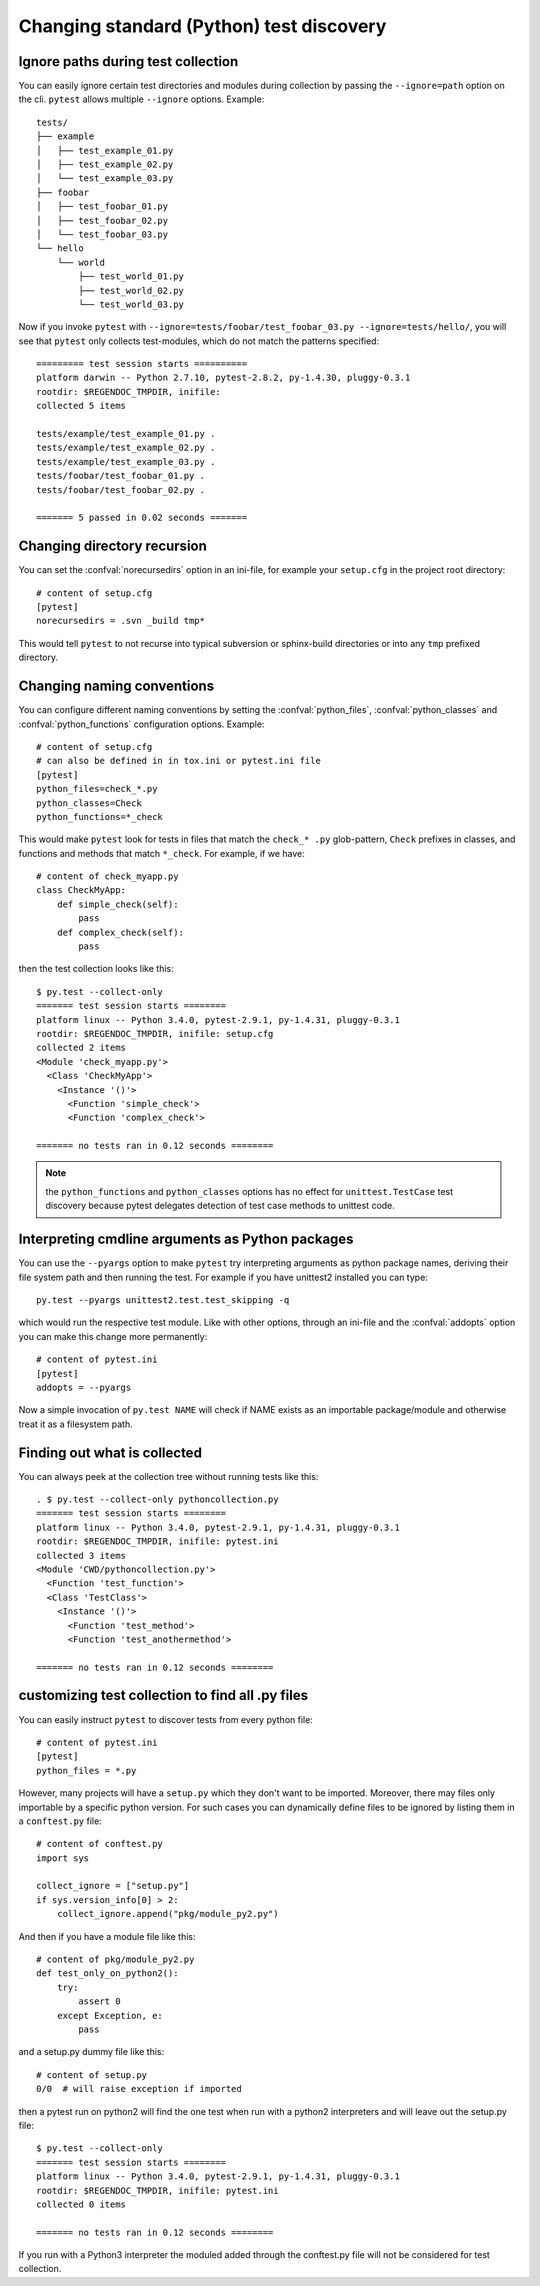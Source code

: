 Changing standard (Python) test discovery
===============================================

Ignore paths during test collection
-----------------------------------

You can easily ignore certain test directories and modules during collection
by passing the ``--ignore=path`` option on the cli. ``pytest`` allows multiple
``--ignore`` options. Example::

    tests/
    ├── example
    │   ├── test_example_01.py
    │   ├── test_example_02.py
    │   └── test_example_03.py
    ├── foobar
    │   ├── test_foobar_01.py
    │   ├── test_foobar_02.py
    │   └── test_foobar_03.py
    └── hello
        └── world
            ├── test_world_01.py
            ├── test_world_02.py
            └── test_world_03.py

Now if you invoke ``pytest`` with ``--ignore=tests/foobar/test_foobar_03.py --ignore=tests/hello/``,
you will see that ``pytest`` only collects test-modules, which do not match the patterns specified::

    ========= test session starts ==========
    platform darwin -- Python 2.7.10, pytest-2.8.2, py-1.4.30, pluggy-0.3.1
    rootdir: $REGENDOC_TMPDIR, inifile:
    collected 5 items

    tests/example/test_example_01.py .
    tests/example/test_example_02.py .
    tests/example/test_example_03.py .
    tests/foobar/test_foobar_01.py .
    tests/foobar/test_foobar_02.py .

    ======= 5 passed in 0.02 seconds =======


Changing directory recursion
-----------------------------------------------------

You can set the :confval:`norecursedirs` option in an ini-file, for example your ``setup.cfg`` in the project root directory::

    # content of setup.cfg
    [pytest]
    norecursedirs = .svn _build tmp*

This would tell ``pytest`` to not recurse into typical subversion or sphinx-build directories or into any ``tmp`` prefixed directory.

.. _`change naming conventions`:

Changing naming conventions
-----------------------------------------------------

You can configure different naming conventions by setting
the :confval:`python_files`, :confval:`python_classes` and
:confval:`python_functions` configuration options.  Example::

    # content of setup.cfg
    # can also be defined in in tox.ini or pytest.ini file
    [pytest]
    python_files=check_*.py
    python_classes=Check
    python_functions=*_check

This would make ``pytest`` look for tests in files that match the ``check_*
.py`` glob-pattern, ``Check`` prefixes in classes, and functions and methods
that match ``*_check``.  For example, if we have::

    # content of check_myapp.py
    class CheckMyApp:
        def simple_check(self):
            pass
        def complex_check(self):
            pass

then the test collection looks like this::

    $ py.test --collect-only
    ======= test session starts ========
    platform linux -- Python 3.4.0, pytest-2.9.1, py-1.4.31, pluggy-0.3.1
    rootdir: $REGENDOC_TMPDIR, inifile: setup.cfg
    collected 2 items
    <Module 'check_myapp.py'>
      <Class 'CheckMyApp'>
        <Instance '()'>
          <Function 'simple_check'>
          <Function 'complex_check'>
    
    ======= no tests ran in 0.12 seconds ========

.. note::

   the ``python_functions`` and ``python_classes`` options has no effect
   for ``unittest.TestCase`` test discovery because pytest delegates
   detection of test case methods to unittest code.

Interpreting cmdline arguments as Python packages
-----------------------------------------------------

You can use the ``--pyargs`` option to make ``pytest`` try
interpreting arguments as python package names, deriving
their file system path and then running the test. For
example if you have unittest2 installed you can type::

    py.test --pyargs unittest2.test.test_skipping -q

which would run the respective test module.  Like with
other options, through an ini-file and the :confval:`addopts` option you
can make this change more permanently::

    # content of pytest.ini
    [pytest]
    addopts = --pyargs

Now a simple invocation of ``py.test NAME`` will check
if NAME exists as an importable package/module and otherwise
treat it as a filesystem path.

Finding out what is collected
-----------------------------------------------

You can always peek at the collection tree without running tests like this::

    . $ py.test --collect-only pythoncollection.py
    ======= test session starts ========
    platform linux -- Python 3.4.0, pytest-2.9.1, py-1.4.31, pluggy-0.3.1
    rootdir: $REGENDOC_TMPDIR, inifile: pytest.ini
    collected 3 items
    <Module 'CWD/pythoncollection.py'>
      <Function 'test_function'>
      <Class 'TestClass'>
        <Instance '()'>
          <Function 'test_method'>
          <Function 'test_anothermethod'>
    
    ======= no tests ran in 0.12 seconds ========

customizing test collection to find all .py files
---------------------------------------------------------

.. regendoc:wipe

You can easily instruct ``pytest`` to discover tests from every python file::


    # content of pytest.ini
    [pytest]
    python_files = *.py

However, many projects will have a ``setup.py`` which they don't want to be imported. Moreover, there may files only importable by a specific python version.
For such cases you can dynamically define files to be ignored by listing
them in a ``conftest.py`` file::

    # content of conftest.py
    import sys

    collect_ignore = ["setup.py"]
    if sys.version_info[0] > 2:
        collect_ignore.append("pkg/module_py2.py")

And then if you have a module file like this::

    # content of pkg/module_py2.py
    def test_only_on_python2():
        try:
            assert 0
        except Exception, e:
            pass

and a setup.py dummy file like this::

    # content of setup.py
    0/0  # will raise exception if imported

then a pytest run on python2 will find the one test when run with a python2
interpreters and will leave out the setup.py file::

    $ py.test --collect-only
    ======= test session starts ========
    platform linux -- Python 3.4.0, pytest-2.9.1, py-1.4.31, pluggy-0.3.1
    rootdir: $REGENDOC_TMPDIR, inifile: pytest.ini
    collected 0 items
    
    ======= no tests ran in 0.12 seconds ========

If you run with a Python3 interpreter the moduled added through the conftest.py file will not be considered for test collection.

